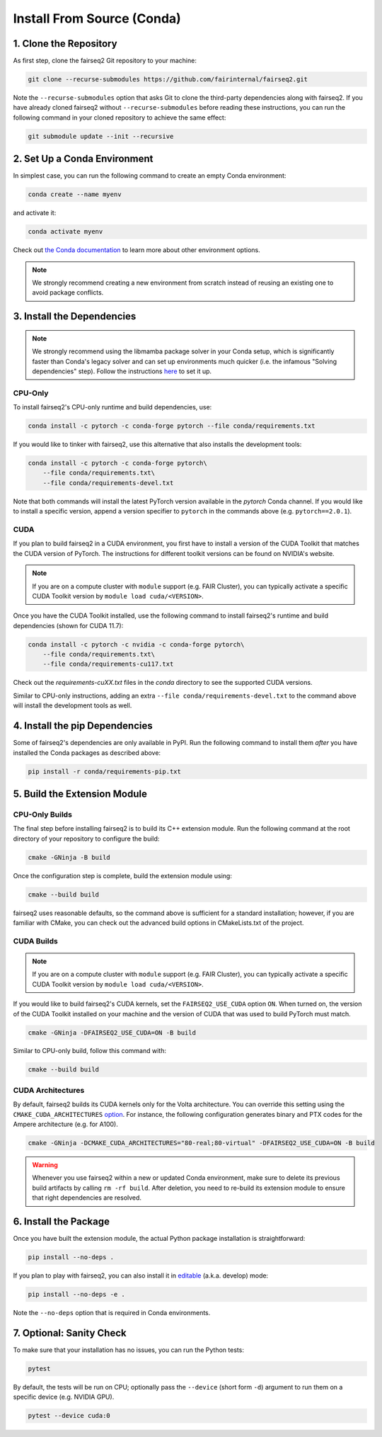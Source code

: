 Install From Source (Conda)
===========================

1. Clone the Repository
-----------------------
As first step, clone the fairseq2 Git repository to your machine:

.. code-block::

    git clone --recurse-submodules https://github.com/fairinternal/fairseq2.git

Note the ``--recurse-submodules`` option that asks Git to clone the third-party
dependencies along with fairseq2. If you have already cloned fairseq2 without
``--recurse-submodules`` before reading these instructions, you can run the
following command in your cloned repository to achieve the same effect:

.. code-block::

    git submodule update --init --recursive


2. Set Up a Conda Environment
-----------------------------
In simplest case, you can run the following command to create an empty Conda
environment:

.. code-block::

    conda create --name myenv

and activate it:

.. code-block::

    conda activate myenv

Check out `the Conda documentation <https://conda.io/projects/conda/en/latest/user-guide/tasks/manage-environments.html#creating-an-environment-with-commands>`_
to learn more about other environment options.

.. note::

    We strongly recommend creating a new environment from scratch instead of reusing
    an existing one to avoid package conflicts.


3. Install the Dependencies
---------------------------

.. note::

    We strongly recommend using the libmamba package solver in your Conda
    setup, which is significantly faster than Conda's legacy solver and can
    set up environments much quicker (i.e. the infamous "Solving dependencies"
    step). Follow the instructions `here <https://www.anaconda.com/blog/a-faster-conda-for-a-growing-community>`_
    to set it up.

CPU-Only
^^^^^^^^
To install fairseq2's CPU-only runtime and build dependencies, use:

.. code-block::

    conda install -c pytorch -c conda-forge pytorch --file conda/requirements.txt

If you would like to tinker with fairseq2, use this alternative that also
installs the development tools:

.. code-block::

    conda install -c pytorch -c conda-forge pytorch\
        --file conda/requirements.txt\
        --file conda/requirements-devel.txt

Note that both commands will install the latest PyTorch version available in the
`pytorch` Conda channel. If you would like to install a specific version, append
a version specifier to ``pytorch`` in the commands above (e.g. ``pytorch==2.0.1``).

CUDA
^^^^
If you plan to build fairseq2 in a CUDA environment, you first have to install a
version of the CUDA Toolkit that matches the CUDA version of PyTorch. The
instructions for different toolkit versions can be found on NVIDIA's website.

.. note::

    If you are on a compute cluster with ``module`` support (e.g. FAIR Cluster),
    you can typically activate a specific CUDA Toolkit version by
    ``module load cuda/<VERSION>``.

Once you have the CUDA Toolkit installed, use the following command to install
fairseq2's runtime and build dependencies (shown for CUDA 11.7):

.. code-block::

    conda install -c pytorch -c nvidia -c conda-forge pytorch\
        --file conda/requirements.txt\
        --file conda/requirements-cu117.txt

Check out the `requirements-cuXX.txt` files in the `conda` directory to see the
supported CUDA versions.

Similar to CPU-only instructions, adding an extra ``--file conda/requirements-devel.txt``
to the command above will install the development tools as well.


4. Install the pip Dependencies
-------------------------------
Some of fairseq2's dependencies are only available in PyPI. Run the following
command to install them `after` you have installed the Conda packages as
described above:

.. code-block::

    pip install -r conda/requirements-pip.txt


5. Build the Extension Module
-----------------------------

CPU-Only Builds
^^^^^^^^^^^^^^^
The final step before installing fairseq2 is to build its C++ extension module.
Run the following command at the root directory of your repository to configure
the build:

.. code-block::

    cmake -GNinja -B build

Once the configuration step is complete, build the extension module using:

.. code-block::

    cmake --build build

fairseq2 uses reasonable defaults, so the command above is sufficient for a
standard installation; however, if you are familiar with CMake, you can check
out the advanced build options in CMakeLists.txt of the project.

CUDA Builds
^^^^^^^^^^^

.. note::

    If you are on a compute cluster with ``module`` support (e.g. FAIR Cluster),
    you can typically activate a specific CUDA Toolkit version by
    ``module load cuda/<VERSION>``.

If you would like to build fairseq2's CUDA kernels, set the ``FAIRSEQ2_USE_CUDA``
option ``ON``. When turned on, the version of the CUDA Toolkit installed on your
machine and the version of CUDA that was used to build PyTorch must match.

.. code-block::

    cmake -GNinja -DFAIRSEQ2_USE_CUDA=ON -B build

Similar to CPU-only build, follow this command with:

.. code-block::

    cmake --build build

CUDA Architectures
^^^^^^^^^^^^^^^^^^
By default, fairseq2 builds its CUDA kernels only for the Volta architecture.
You can override this setting using the ``CMAKE_CUDA_ARCHITECTURES``
`option <https://cmake.org/cmake/help/latest/variable/CMAKE_CUDA_ARCHITECTURES.html>`_.
For instance, the following configuration generates binary and PTX codes
for the Ampere architecture (e.g. for A100).

.. code-block::

    cmake -GNinja -DCMAKE_CUDA_ARCHITECTURES="80-real;80-virtual" -DFAIRSEQ2_USE_CUDA=ON -B build

.. warning::

    Whenever you use fairseq2 within a new or updated Conda environment, make
    sure to delete its previous build artifacts by calling ``rm -rf build``.
    After deletion, you need to re-build its extension module to ensure that
    right dependencies are resolved.


6. Install the Package
----------------------
Once you have built the extension module, the actual Python package installation
is straightforward:

.. code-block::

    pip install --no-deps .

If you plan to play with fairseq2, you can also install it in
`editable <https://pip.pypa.io/en/stable/cli/pip_install/#cmdoption-e>`_ (a.k.a.
develop) mode:

.. code-block::

    pip install --no-deps -e .

Note the ``--no-deps`` option that is required in Conda environments.


7. Optional: Sanity Check
-------------------------
To make sure that your installation has no issues, you can run the Python tests:

.. code-block::

    pytest

By default, the tests will be run on CPU; optionally pass the ``--device``
(short form ``-d``) argument to run them on a specific device (e.g. NVIDIA GPU).

.. code-block::

    pytest --device cuda:0
